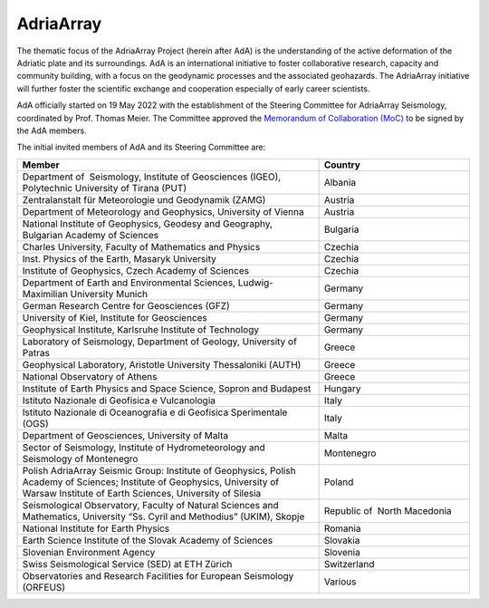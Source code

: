 AdriaArray
==========

The thematic focus of the AdriaArray Project (herein after AdA) is the understanding of
the active deformation of the Adriatic plate and its surroundings. AdA is an international
initiative to foster collaborative research, capacity and community building, with a focus
on the geodynamic processes and the associated geohazards. The AdriaArray initiative will
further foster the scientific exchange and cooperation especially of early career
scientists.

AdA officially started on 19 May 2022 with the establishment of the Steering Committee for
AdriaArray Seismology, coordinated by Prof. Thomas Meier. The Committee approved the
`Memorandum of Collaboration (MoC) <https://polybox.ethz.ch/index.php/s/zOhxUOEPwnyA2mp>`_ to be signed by the AdA members.

The initial invited members of AdA and its Steering Committee are:

.. list-table:: 
   :widths: 50 25
   :header-rows: 1

   * - Member
     - Country
   * - Department of  Seismology, Institute of Geosciences (IGEO), Polytechnic University of Tirana (PUT)	
     - Albania
   * - Zentralanstalt für Meteorologie und Geodynamik (ZAMG)
     - Austria
   * - Department of Meteorology and Geophysics, University of Vienna
     - Austria
   * - National Institute of Geophysics, Geodesy and Geography, Bulgarian Academy of Sciences
     - Bulgaria
   * - Charles University, Faculty of Mathematics and Physics
     - Czechia
   * - Inst. Physics of the Earth, Masaryk University	
     - Czechia
   * - Institute of Geophysics, Czech Academy of Sciences
     - Czechia
   * - Department of Earth and Environmental Sciences, Ludwig-Maximilian University Munich	
     - Germany
   * - German Research Centre for Geosciences (GFZ)	
     - Germany
   * - University of Kiel, Institute for Geosciences	
     - Germany
   * - Geophysical Institute, Karlsruhe Institute of Technology	
     - Germany
   * - Laboratory of Seismology, Department of Geology, University of Patras	
     - Greece
   * - Geophysical Laboratory, Aristotle University Thessaloniki (AUTH)	
     - Greece
   * - National Observatory of Athens	
     - Greece
   * - Institute of Earth Physics and Space Science, Sopron and Budapest
     - Hungary
   * - Istituto Nazionale di Geofisica e Vulcanologia	
     - Italy
   * - Istituto Nazionale di Oceanografia e di Geofisica Sperimentale (OGS)
     - Italy
   * - Department of Geosciences, University of Malta	
     - Malta
   * - Sector of Seismology, Institute of Hydrometeorology and Seismology of Montenegro	
     - Montenegro
   * - Polish AdriaArray Seismic Group: Institute of Geophysics, Polish Academy of Sciences; Institute of Geophysics, University of Warsaw Institute of Earth Sciences, University of Silesia	
     - Poland
   * - Seismological Observatory, Faculty of Natural Sciences and Mathematics, University “Ss. Cyril and Methodius” (UKIM), Skopje	
     - Republic of  North Macedonia
   * - National Institute for Earth Physics	
     - Romania
   * - Earth Science Institute of the Slovak Academy of Sciences	
     - Slovakia
   * - Slovenian Environment Agency	
     - Slovenia
   * - Swiss Seismological Service (SED) at ETH Zürich	
     - Switzerland
   * - Observatories and Research Facilities for European Seismology (ORFEUS)	
     - Various    

.. _Memorandum of Collaboration: 
